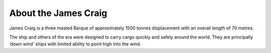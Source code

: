 
*********************
About the James Craig
*********************

James Craig is a three masted Barque of approximately 1500 tonnes
displacement with an overall length of 70 metres.

The ship and others of the era were designed to carry cargo quickly and
safely around the world. They are principally ‘down wind’ ships with
limited ability to point high into the wind.

